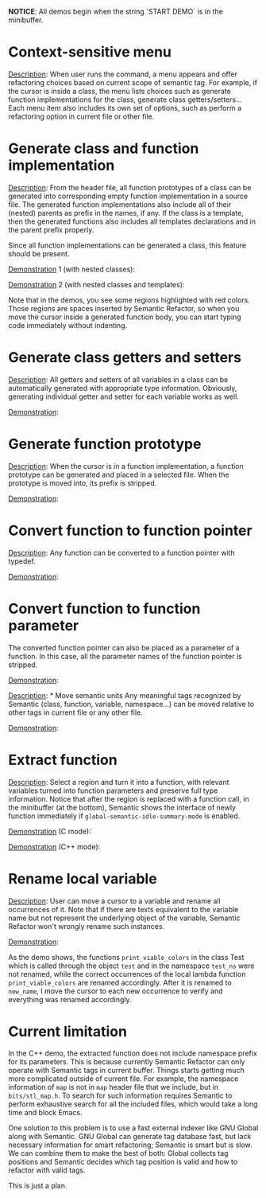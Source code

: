 #+TOC: headlines 2 
*NOTICE*: All demos begin when the string `START DEMO` is in the
minibuffer.

* Context-sensitive menu 
_Description_: When user runs the command, a menu appears and offer
refactoring choices based on current scope of semantic tag. For
example, if the cursor is inside a class, the menu lists choices such
as generate function implementations for the class, generate class
getters/setters... Each menu item also includes its own set of
options, such as perform a refactoring option in current file or other
file.

* Generate class and function implementation
_Description_: From the header file, all function prototypes of a
class can be generated into corresponding empty function
implementation in a source file. The generated function
implementations also include all of their (nested) parents as prefix
in the names, if any. If the class is a template, then the generated
functions also includes all templates declarations and in the parent
prefix properly.

Since all function implementations can be generated a class, this
feature should be present.

_Demonstration_ 1 (with nested classes):

[[file:class-gen-func-impl.gif][file:class-gen-func-impl.gif]]

_Demonstration_ 2 (with nested classes and templates):

[[file:class-template-gen-func-impl.gif][file:class-template-gen-func-impl.gif]]

Note that in the demos, you see some regions highlighted with red
colors. Those regions are spaces inserted by Semantic Refactor, so
when you move the cursor inside a generated function body, you can
start typing code immediately without indenting.

* Generate class getters and setters
_Description_: All getters and setters of all variables in a class can
be automatically generated with appropriate type information.
Obviously, generating individual getter and setter for each variable
works as well.

_Demonstration_:

[[file:class-gen-getters-setters.gif][file:class-gen-getters-setters.gif]]

* Generate function prototype
_Description_: When the cursor is in a function implementation, a
function prototype can be generated and placed in a selected file.
When the prototype is moved into, its prefix is stripped.

_Demonstration_:

[[file:func-impl-to-prototypep.gif][file:func-impl-to-prototypep.gif]]

* Convert function to function pointer
_Description_: Any function can be converted to a function pointer
with typedef.

_Demonstration_:

[[file:function-pointer-gen.gif][file:function-pointer-gen.gif]]

* Convert function to function parameter
The converted function pointer can also be placed as a parameter of a
function. In this case, all the parameter names of the function
pointer is stripped.

_Demonstration_:

[[file:function-pointer-as-parameter-gen.gif][file:function-pointer-as-parameter-gen.gif]]

_Description_: * Move semantic units
Any meaningful tags recognized by Semantic (class, function, variable,
namespace...) can be moved relative to other tags in current file or
any other file.

_Demonstration_:

[[file:class-move.gif][file:class-move.gif]]

* Extract function
_Description_: Select a region and turn it into a function, with
relevant variables turned into function parameters and preserve full
type information. Notice that after the region is replaced with a
function call, in the minibuffer (at the bottom), Semantic shows the
interface of newly function immediately if
=global-semantic-idle-summary-mode= is enabled.

_Demonstration_ (C mode):

[[file:extract-function.gif][file:extract-function.gif]]

_Demonstration_ (C++ mode):

[[file:extract-function-cpp.gif][file:extract-function-cpp.gif]]

* Rename local variable
_Description_: User can move a cursor to a variable and rename all
occurrences of it. Note that if there are texts equivalent to the
variable name but not represent the underlying object of the variable,
Semantic Refactor won't wrongly rename such instances.

_Demonstration_:

[[file:rename-local.gif][file:rename-local.gif]]

As the demo shows, the functions =print_viable_colors= in the class
Test which is called through the object =test= and in the namespace
=test_ns= were not renamed, while the correct occurrences of the
local lambda function =print_viable_colors= are renamed accordingly.
After it is renamed to =new_name=, I move the cursor to each
new occurrence to verify and everything was renamed accordingly.

* Current limitation
In the C++ demo, the extracted function does not include namespace
prefix for its parameters. This is because currently Semantic Refactor
can only operate with Semantic tags in current buffer. Things starts
getting much more complicated outside of current file. For example,
the namespace information of =map= is not in =map= header file that we
include, but in =bits/stl_map.h=. To search for such information
requires Semantic to perform exhaustive search for all the included
files, which would take a long time and block Emacs.

One solution to this problem is to use a fast external indexer like
GNU Global along with Semantic. GNU Global can generate tag database
fast, but lack necessary information for smart refactoring; Semantic
is smart but is slow. We can combine them to make the best of both:
Global collects tag positions and Semantic decides which tag position
is valid and how to refactor with valid tags. 

This is just a plan.
